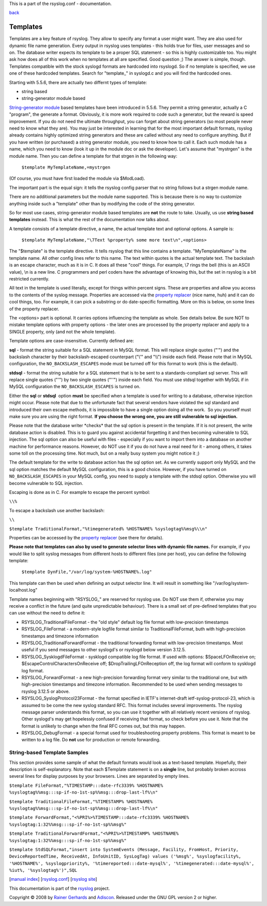 This is a part of the rsyslog.conf - documentation.

`back <rsyslog_conf.html>`_

Templates
---------

Templates are a key feature of rsyslog. They allow to specify any format
a user might want. They are also used for dynamic file name generation.
Every output in rsyslog uses templates - this holds true for files, user
messages and so on. The database writer expects its template to be a
proper SQL statement - so this is highly customizable too. You might ask
how does all of this work when no templates at all are specified. Good
question ;) The answer is simple, though. Templates compatible with the
stock syslogd formats are hardcoded into rsyslogd. So if no template is
specified, we use one of these hardcoded templates. Search for
"template\_" in syslogd.c and you will find the hardcoded ones.

Starting with 5.5.6, there are actually two differnt types of template:

-  string based
-  string-generator module based

`String-generator module <rsyslog_conf_modules.html#sm>`_ based
templates have been introduced in 5.5.6. They permit a string generator,
actually a C "program", the generate a format. Obviously, it is more
work required to code such a generator, but the reward is speed
improvement. If you do not need the ultimate throughput, you can forget
about string generators (so most people never need to know what they
are). You may just be interested in learning that for the most important
default formats, rsyslog already contains highly optimized string
generators and these are called without any need to configure anything.
But if you have written (or purchased) a string generator module, you
need to know how to call it. Each such module has a name, which you need
to know (look it up in the module doc or ask the developer). Let's
assume that "mystrgen" is the module name. Then you can define a
template for that strgen in the following way:

    ``$template MyTemplateName,=mystrgen``

(Of course, you must have first loaded the module via $ModLoad).

The important part is the equal sign: it tells the rsyslog config parser
that no string follows but a strgen module name.

There are no additional parameters but the module name supported. This
is because there is no way to customize anything inside such a
"template" other than by modifying the code of the string generator.

So for most use cases, string-generator module based templates are
**not** the route to take. Usually, us use **string based templates**
instead. This is what the rest of the documentation now talks about.

A template consists of a template directive, a name, the actual template
text and optional options. A sample is:

    ``$template MyTemplateName,"\7Text %property% some more text\n",<options>``

The "$template" is the template directive. It tells rsyslog that this
line contains a template. "MyTemplateName" is the template name. All
other config lines refer to this name. The text within quotes is the
actual template text. The backslash is an escape character, much as it
is in C. It does all these "cool" things. For example, \\7 rings the
bell (this is an ASCII value), \\n is a new line. C programmers and perl
coders have the advantage of knowing this, but the set in rsyslog is a
bit restricted currently.

All text in the template is used literally, except for things within
percent signs. These are properties and allow you access to the contents
of the syslog message. Properties are accessed via the `property
replacer <property_replacer.html>`_ (nice name, huh) and it can do cool
things, too. For example, it can pick a substring or do date-specific
formatting. More on this is below, on some lines of the property
replacer.

The <options> part is optional. It carries options influencing the
template as whole. See details below. Be sure NOT to mistake template
options with property options - the later ones are processed by the
property replacer and apply to a SINGLE property, only (and not the
whole template).

Template options are case-insensitive. Currently defined are:

**sql** - format the string suitable for a SQL statement in MySQL
format. This will replace single quotes ("'") and the backslash
character by their backslash-escaped counterpart ("\\'" and "\\\\")
inside each field. Please note that in MySQL configuration, the
``NO_BACKSLASH_ESCAPES`` mode must be turned off for this format to work
(this is the default).

**stdsql** - format the string suitable for a SQL statement that is to
be sent to a standards-compliant sql server. This will replace single
quotes ("'") by two single quotes ("''") inside each field. You must use
stdsql together with MySQL if in MySQL configuration the
``NO_BACKSLASH_ESCAPES`` is turned on.

Either the **sql** or **stdsql**  option **must** be specified when a
template is used for writing to a database, otherwise injection might
occur. Please note that due to the unfortunate fact that several vendors
have violated the sql standard and introduced their own escape methods,
it is impossible to have a single option doing all the work.  So you
yourself must make sure you are using the right format. **If you choose
the wrong one, you are still vulnerable to sql injection.**

Please note that the database writer \*checks\* that the sql option is
present in the template. If it is not present, the write database action
is disabled. This is to guard you against accidental forgetting it and
then becoming vulnerable to SQL injection. The sql option can also be
useful with files - especially if you want to import them into a
database on another machine for performance reasons. However, do NOT use
it if you do not have a real need for it - among others, it takes some
toll on the processing time. Not much, but on a really busy system you
might notice it ;)

The default template for the write to database action has the sql option
set. As we currently support only MySQL and the sql option matches the
default MySQL configuration, this is a good choice. However, if you have
turned on ``NO_BACKSLASH_ESCAPES`` in your MySQL config, you need to
supply a template with the stdsql option. Otherwise you will become
vulnerable to SQL injection.

Escaping is done as in C.  For example to escape the percent symbol:

``\\%``

To escape a backslash use another backslash:

``\\``

``$template TraditionalFormat,"%timegenerated% %HOSTNAME% %syslogtag%%msg%\\n"``

Properties can be accessed by the `property replacer <property_replacer.html>`_ (see there for details).

**Please note that templates can also by used to generate selector lines
with dynamic file names.** For example, if you would like to split
syslog messages from different hosts to different files (one per host),
you can define the following template:

    ``$template DynFile,"/var/log/system-%HOSTNAME%.log"``

This template can then be used when defining an output selector line. It
will result in something like "/var/log/system-localhost.log"

Template names beginning with "RSYSLOG\_" are reserved for rsyslog use.
Do NOT use them if, otherwise you may receive a conflict in the future
(and quite unpredictable behaviour). There is a small set of pre-defined
templates that you can use without the need to define it:

-  RSYSLOG\_TraditionalFileFormat - the "old style" default log file
   format with low-precision timestamps
-  RSYSLOG\_FileFormat - a modern-style logfile format similar to
   TraditionalFileFormat, buth with high-precision timestamps and
   timezone information
-  RSYSLOG\_TraditionalForwardFormat - the traditional forwarding format
   with low-precision timestamps. Most useful if you send messages to
   other syslogd's or rsyslogd below version 3.12.5.
-  RSYSLOG\_SysklogdFileFormat - sysklogd compatible log file format. If
   used with options: $SpaceLFOnReceive on;
   $EscapeControlCharactersOnReceive off; $DropTrailingLFOnReception
   off, the log format will conform to sysklogd log format.
-  RSYSLOG\_ForwardFormat - a new high-precision forwarding format very
   similar to the traditional one, but with high-precision timestamps
   and timezone information. Recommended to be used when sending
   messages to rsyslog 3.12.5 or above.
-  RSYSLOG\_SyslogProtocol23Format - the format specified in IETF's
   internet-draft ietf-syslog-protocol-23, which is assumed to be come
   the new syslog standard RFC. This format includes several
   improvements. The rsyslog message parser understands this format, so
   you can use it together with all relatively recent versions of
   rsyslog. Other syslogd's may get hopelessly confused if receiving
   that format, so check before you use it. Note that the format is
   unlikely to change when the final RFC comes out, but this may happen.
-  RSYSLOG\_DebugFormat - a special format used for troubleshooting
   property problems. This format is meant to be written to a log file.
   Do **not** use for production or remote forwarding.

String-based Template Samples
~~~~~~~~~~~~~~~~~~~~~~~~~~~~~

This section provides some sample of what the default formats would look
as a text-based template. Hopefully, their description is
self-explanatory. Note that each $Template statement is on a **single**
line, but probably broken accross several lines for display purposes by
your browsers. Lines are separated by empty lines.

``$template FileFormat,"%TIMESTAMP:::date-rfc3339% %HOSTNAME% %syslogtag%%msg:::sp-if-no-1st-sp%%msg:::drop-last-lf%\n"``

``$template TraditionalFileFormat,"%TIMESTAMP% %HOSTNAME% %syslogtag%%msg:::sp-if-no-1st-sp%%msg:::drop-last-lf%\n"``

``$template ForwardFormat,"<%PRI%>%TIMESTAMP:::date-rfc3339% %HOSTNAME% %syslogtag:1:32%%msg:::sp-if-no-1st-sp%%msg%"``

``$template TraditionalForwardFormat,"<%PRI%>%TIMESTAMP% %HOSTNAME% %syslogtag:1:32%%msg:::sp-if-no-1st-sp%%msg%"``

``$template StdSQLFormat,"insert into SystemEvents (Message, Facility, FromHost, Priority, DeviceReportedTime, ReceivedAt, InfoUnitID, SysLogTag) values ('%msg%', %syslogfacility%, '%HOSTNAME%', %syslogpriority%, '%timereported:::date-mysql%', '%timegenerated:::date-mysql%', %iut%, '%syslogtag%')",SQL``

[`manual index <manual.html>`_\ ]
[`rsyslog.conf <rsyslog_conf.html>`_\ ] [`rsyslog
site <http://www.rsyslog.com/>`_\ ]

This documentation is part of the `rsyslog <http://www.rsyslog.com/>`_ project.

Copyright © 2008 by `Rainer Gerhards <http://www.gerhards.net/rainer>`_
and `Adiscon <http://www.adiscon.com/>`_. Released under the GNU GPL
version 2 or higher.
